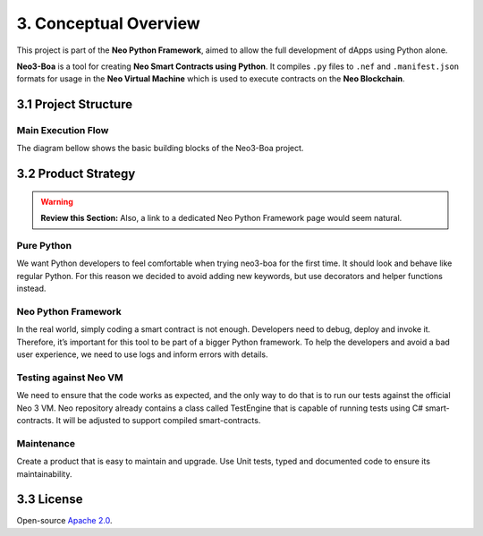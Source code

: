 3. Conceptual Overview
######################

This project is part of the **Neo Python Framework**, aimed to allow the full development of dApps using Python alone.

**Neo3-Boa** is a tool for creating **Neo Smart Contracts using Python**. It compiles ``.py`` files to ``.nef`` and ``.manifest.json`` formats for usage in the **Neo Virtual Machine** which is used to execute contracts on the **Neo Blockchain**.

3.1 Project Structure
=====================

Main Execution Flow
-------------------

The diagram bellow shows the basic building blocks of the Neo3-Boa project.

.. image:: diagram.png
    :width: 100%
    :align: center
    :alt: alternate text

3.2 Product Strategy
====================

.. warning::
    
    **Review this Section:** Also, a link to a dedicated Neo Python Framework page would seem natural.

Pure Python
-----------

We want Python developers to feel comfortable when trying neo3-boa for the first time. It should look and behave like regular Python. For this reason we decided to avoid adding new keywords, but use decorators and helper functions instead.

Neo Python Framework
--------------------

In the real world, simply coding a smart contract is not enough. Developers need to debug, deploy and invoke it. Therefore, it’s important for this tool to be part of a bigger Python framework. To help the developers and avoid a bad user experience, we need to use logs and inform errors with details.

Testing against Neo VM
----------------------

We need to ensure that the code works as expected, and the only way to do that is to run our tests against the official Neo 3 VM. Neo repository already contains a class called TestEngine that is capable of running tests using C# smart-contracts. It will be adjusted to support compiled smart-contracts.

Maintenance
-----------

Create a product that is easy to maintain and upgrade. Use Unit tests, typed and documented code to ensure its maintainability.

3.3 License
===========
Open-source `Apache 2.0`_.

.. _Apache 2.0: https://github.com/CityOfZion/neo3-boa/blob/master/LICENSE.md